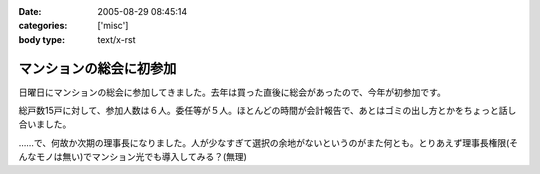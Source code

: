 :date: 2005-08-29 08:45:14
:categories: ['misc']
:body type: text/x-rst

========================
マンションの総会に初参加
========================

日曜日にマンションの総会に参加してきました。去年は買った直後に総会があったので、今年が初参加です。

総戸数15戸に対して、参加人数は６人。委任等が５人。ほとんどの時間が会計報告で、あとはゴミの出し方とかをちょっと話し合いました。

……で、何故か次期の理事長になりました。人が少なすぎて選択の余地がないというのがまた何とも。とりあえず理事長権限(そんなモノは無い)でマンション光でも導入してみる？(無理)



.. :extend type: text/plain
.. :extend:


.. :comments:
.. :comment id: 2005-11-28.5137580391
.. :title: Re: マンションの総会に初参加
.. :author: aihatena
.. :date: 2005-08-29 09:50:26
.. :email: 
.. :url: 
.. :body:
.. もう光引いてなかったっけ?
.. 
.. 
.. :comments:
.. :comment id: 2005-11-28.5138710101
.. :title: Re: マンションの総会に初参加
.. :author: 清水川
.. :date: 2005-08-29 10:08:09
.. :email: taka@freia.jp
.. :url: 
.. :body:
.. 引いてないっす。今はCATVなんだけど、夜22時～24時くらいが非常に重い。
.. 
.. でも、15戸だと難しいかも……。提供条件とか同意者数とか。
